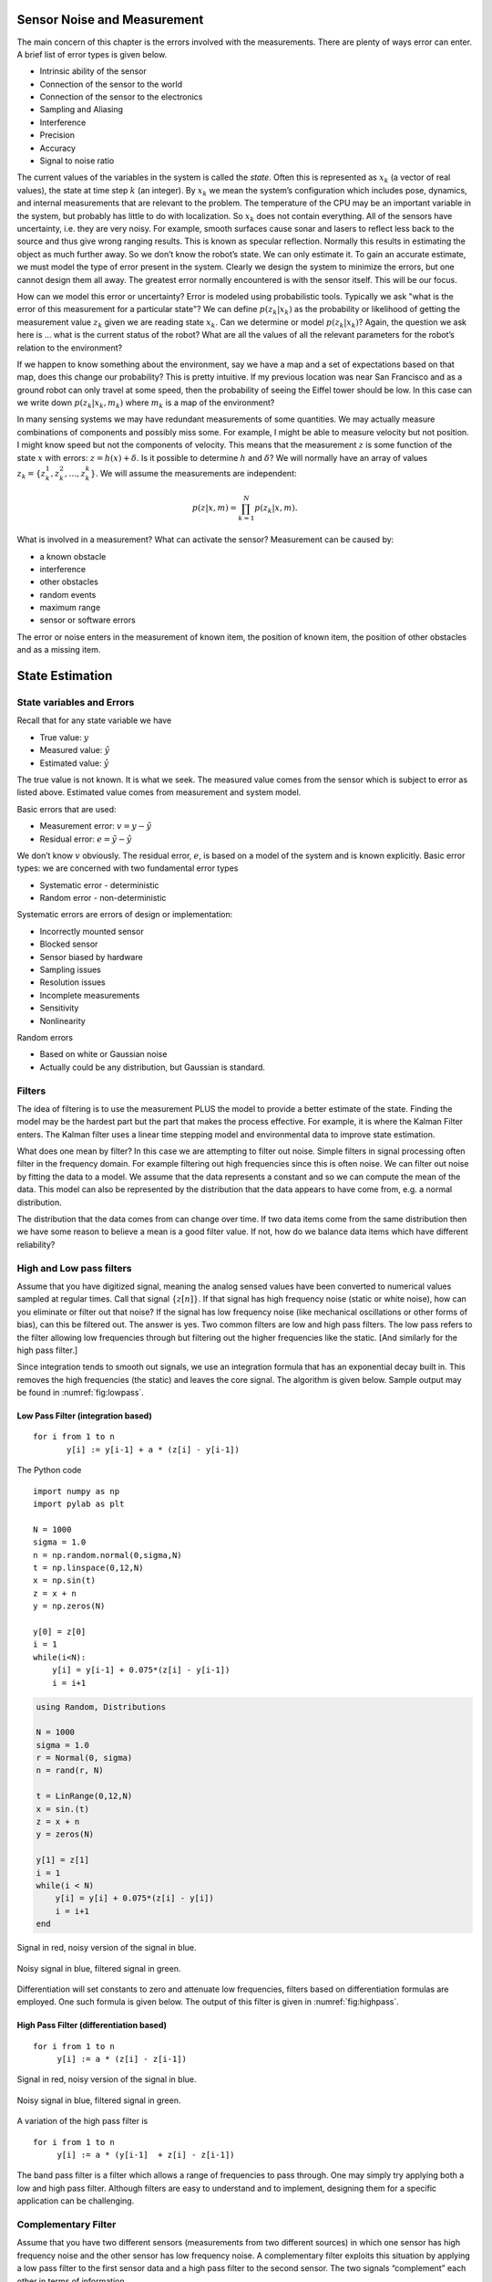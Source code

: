 Sensor Noise and Measurement
----------------------------

The main concern of this chapter is the errors involved with the
measurements. There are plenty of ways error can enter. A brief list of
error types is given below.


-  Intrinsic ability of the sensor

-  Connection of the sensor to the world

-  Connection of the sensor to the electronics

-  Sampling and Aliasing

-  Interference

-  Precision

-  Accuracy

-  Signal to noise ratio

The current values of the variables in the system is called the *state*.
Often this is represented as :math:`x_k` (a vector of real values), the
state at time step :math:`k` (an integer). By :math:`x_k` we mean the
system’s configuration which includes pose, dynamics, and internal
measurements that are relevant to the problem. The temperature of the
CPU may be an important variable in the system, but probably has little
to do with localization. So :math:`x_k` does not contain everything. All
of the sensors have uncertainty, i.e. they are very noisy. For example,
smooth surfaces cause sonar and lasers to reflect less back to the
source and thus give wrong ranging results. This is known as specular
reflection. Normally this results in estimating the object as much
further away. So we don’t know the robot’s state. We can only estimate
it. To gain an accurate estimate, we must model the type of error
present in the system. Clearly we design the system to minimize the
errors, but one cannot design them all away. The greatest error normally
encountered is with the sensor itself. This will be our focus.

How can we model this error or uncertainty? Error is modeled using
probabilistic tools. Typically we ask "what is the error of this
measurement for a particular state"? We can define :math:`p(z_k|x_k)` as
the probability or likelihood of getting the measurement value
:math:`z_k` given we are reading state :math:`x_k`. Can we determine or
model :math:`p(z_k|x_k)`? Again, the question we ask here is ... what is
the current status of the robot? What are all the values of all the
relevant parameters for the robot’s relation to the environment?

If we happen to know something about the environment, say we have a map
and a set of expectations based on that map, does this change our
probability? This is pretty intuitive. If my previous location was near
San Francisco and as a ground robot can only travel at some speed, then
the probability of seeing the Eiffel tower should be low. In this case
can we write down :math:`p(z_k|x_k,m_k)` where :math:`m_k` is a map of
the environment?

In many sensing systems we may have redundant measurements of some
quantities. We may actually measure combinations of components and
possibly miss some. For example, I might be able to measure velocity but
not position. I might know speed but not the components of velocity.
This means that the measurement :math:`z` is some function of the state
:math:`x` with errors: :math:`z = h(x) + \delta`. Is it possible to
determine :math:`h` and :math:`\delta`? We will normally have an array
of values :math:`z_k = \{ z_k^1, z_k^2, \dots
, z_k^k\}`. We will assume the measurements are independent:

.. math:: p(z|x,m) = \prod_{k=1}^{N}p(z_k|x,m).

What is involved in a measurement? What can activate the sensor?
Measurement can be caused by:


-  a known obstacle

-  interference

-  other obstacles

-  random events

-  maximum range

-  sensor or software errors

The error or noise enters in the measurement of known item, the position
of known item, the position of other obstacles and as a missing item.




State Estimation
----------------

State variables and Errors
~~~~~~~~~~~~~~~~~~~~~~~~~~

Recall that for any state variable we have

-  True value: :math:`y`

-  Measured value: :math:`\tilde{y}`

-  Estimated value: :math:`\hat{y}`

The true value is not known. It is what we seek. The measured value
comes from the sensor which is subject to error as listed above.
Estimated value comes from measurement and system model.

Basic errors that are used:

-  Measurement error: :math:`v = y - \tilde{y}`

-  Residual error: :math:`e = \tilde{y} - \hat{y}`

We don’t know :math:`v` obviously. The residual error, :math:`e`, is
based on a model of the system and is known explicitly. Basic error
types: we are concerned with two fundamental error types

-  Systematic error - deterministic

-  Random error - non-deterministic

Systematic errors are errors of design or implementation:


-  Incorrectly mounted sensor

-  Blocked sensor

-  Sensor biased by hardware

-  Sampling issues

-  Resolution issues

-  Incomplete measurements

-  Sensitivity

-  Nonlinearity

Random errors

-  Based on white or Gaussian noise

-  Actually could be any distribution, but Gaussian is standard.

Filters
~~~~~~~

The idea of filtering is to use the measurement PLUS the model to
provide a better estimate of the state. Finding the model may be the
hardest part but the part that makes the process effective. For example,
it is where the Kalman Filter enters. The Kalman filter uses a linear
time stepping model and environmental data to improve state estimation.

What does one mean by filter? In this case we are attempting to filter
out noise. Simple filters in signal processing often filter in the
frequency domain. For example filtering out high frequencies since this
is often noise. We can filter out noise by fitting the data to a model.
We assume that the data represents a constant and so we can compute the
mean of the data. This model can also be represented by the distribution
that the data appears to have come from, e.g. a normal distribution.

The distribution that the data comes from can change over time. If two
data items come from the same distribution then we have some reason to
believe a mean is a good filter value. If not, how do we balance data
items which have different reliability?

High and Low pass filters
~~~~~~~~~~~~~~~~~~~~~~~~~

Assume that you have digitized signal, meaning the analog sensed values
have been converted to numerical values sampled at regular times. Call
that signal :math:`\{ z[n]\}`. If that signal has high frequency noise
(static or white noise), how can you eliminate or filter out that noise?
If the signal has low frequency noise (like mechanical oscillations or
other forms of bias), can this be filtered out. The answer is yes. Two
common filters are low and high pass filters. The low pass refers to the
filter allowing low frequencies through but filtering out the higher
frequencies like the static. [And similarly for the high pass filter.]

Since integration tends to smooth out signals, we use an integration
formula that has an exponential decay built in. This removes the high
frequencies (the static) and leaves the core signal. The algorithm is
given below. Sample output may be found in
:numref:`fig:lowpass`.

Low Pass Filter (integration based)
^^^^^^^^^^^^^^^^^^^^^^^^^^^^^^^^^^^

::

    for i from 1 to n
           y[i] := y[i-1] + a * (z[i] - y[i-1])

The Python code

::

    import numpy as np
    import pylab as plt

    N = 1000
    sigma = 1.0
    n = np.random.normal(0,sigma,N)
    t = np.linspace(0,12,N)
    x = np.sin(t)
    z = x + n
    y = np.zeros(N)

    y[0] = z[0]
    i = 1
    while(i<N):
        y[i] = y[i-1] + 0.075*(z[i] - y[i-1])
        i = i+1


.. code-block:: julia


    using Random, Distributions

    N = 1000
    sigma = 1.0
    r = Normal(0, sigma)
    n = rand(r, N)
   
    t = LinRange(0,12,N)
    x = sin.(t)
    z = x + n
    y = zeros(N)

    y[1] = z[1]
    i = 1
    while(i < N)
        y[i] = y[i] + 0.075*(z[i] - y[i])
        i = i+1
    end
    
    
    
.. _`fig:noisysignal1`:
.. figure:: FilteringFigures/noisefilter1.*
   :width: 50%
   :align: center

   Signal in red, noisy version of the signal in blue.

.. _`fig:lowpass`:
.. figure:: FilteringFigures/noisefilter2.*
   :width: 50%
   :align: center

   Noisy signal in blue, filtered signal in green.

Differentiation will set constants to zero and attenuate low
frequencies, filters based on differentiation formulas are employed. One
such formula is given below. The output of this filter is given in
:numref:`fig:highpass`.

High Pass Filter (differentiation based)
^^^^^^^^^^^^^^^^^^^^^^^^^^^^^^^^^^^^^^^^

::

    for i from 1 to n
         y[i] := a * (z[i] - z[i-1])

.. _`fig:noisysignal3`:
.. figure:: FilteringFigures/noisefilter3.*
   :width: 50%
   :align: center

   Signal in red, noisy version of the signal in blue.

.. _`fig:highpass`:
.. figure:: FilteringFigures/noisefilter4.*
   :width: 50%
   :align: center

   Noisy signal in blue, filtered signal in green.

A variation of the high pass filter is

::

    for i from 1 to n
         y[i] := a * (y[i-1]  + z[i] - z[i-1])

The band pass filter is a filter which allows a range of frequencies to
pass through. One may simply try applying both a low and high pass
filter. Although filters are easy to understand and to implement,
designing them for a specific application can be challenging.

Complementary Filter
~~~~~~~~~~~~~~~~~~~~

Assume that you have two different sensors (measurements from two
different sources) in which one sensor has high frequency noise and the
other sensor has low frequency noise. A complementary filter exploits
this situation by applying a low pass filter to the first sensor data
and a high pass filter to the second sensor. The two signals
“complement” each other in terms of information.

.. _`fig:complementary`:
.. figure:: FilteringFigures/complementary.*
   :width: 50%
   :align: center

   Complementary Filter
